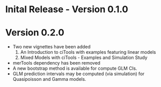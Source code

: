 * Inital Release - Version 0.1.0
  SCHEDULED: <2017-07-31 Mon>
  
* Version 0.2.0
  SCHEDULED: <2017-08-22 Tue>
  - Two new vignettes have been added
    1. An Introduction to ciTools with examples featuring linear
       models
    2. Mixed Models with ciTools - Examples and Simulation Study
  - merTools dependency has been removed
  - A new bootstrap method is available for compute GLM CIs.
  - GLM prediction intervals may be computed (via simulation) for
    Quasipoisson and Gamma models.
